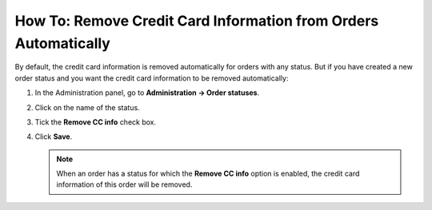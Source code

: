 ****************************************************************
How To: Remove Credit Card Information from Orders Automatically
****************************************************************

By default, the credit card information is removed automatically for orders with any status. But if you have created a new order status and you want the credit card information to be removed automatically:

#. In the Administration panel, go to **Administration → Order statuses**.

#. Click on the name of the status.

#. Tick the **Remove CC info** check box.

#. Click **Save**.

   .. note ::

       When an order has a status for which the **Remove CC info** option is enabled, the credit card information of this order will be removed.

   .. image:: img/remove_cc_info.png
       :align: center
       :alt: Remove credit card info from orders automatically.
